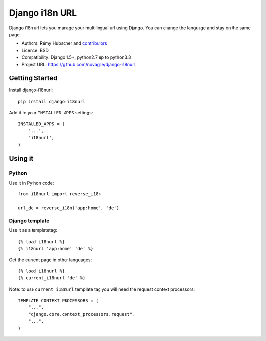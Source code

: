 ###############
Django i18n URL
###############

Django i18n url lets you manage your multilingual url using Django.
You can change the language and stay on the same page.

* Authors: Rémy Hubscher and `contributors
  <https://github.com/novagile/django-i18nurl/graphs/contributors>`_
* Licence: BSD
* Compatibility: Django 1.5+, python2.7 up to python3.3
* Project URL: https://github.com/novagile/django-i18nurl


Getting Started
===============

Install django-i18nurl::

    pip install django-i18nurl


Add it to your ``INSTALLED_APPS`` settings::

    INSTALLED_APPS = (
        '...',
        'i18nurl',
    )


Using it
========

Python
++++++

Use it in Python code::

    from i18nurl import reverse_i18n

    url_de = reverse_i18n('app:home', 'de')


Django template
+++++++++++++++

Use it as a templatetag::

    {% load i18nurl %}
    {% i18nurl 'app:home' 'de' %}


Get the current page in other languages::

    {% load i18nurl %}
    {% current_i18nurl 'de' %}
    

Note: to use ``current_i18nurl`` template tag you will need the request context processors::

    TEMPLATE_CONTEXT_PROCESSORS = (
        "...",
        "django.core.context_processors.request",
        "...",
    )
